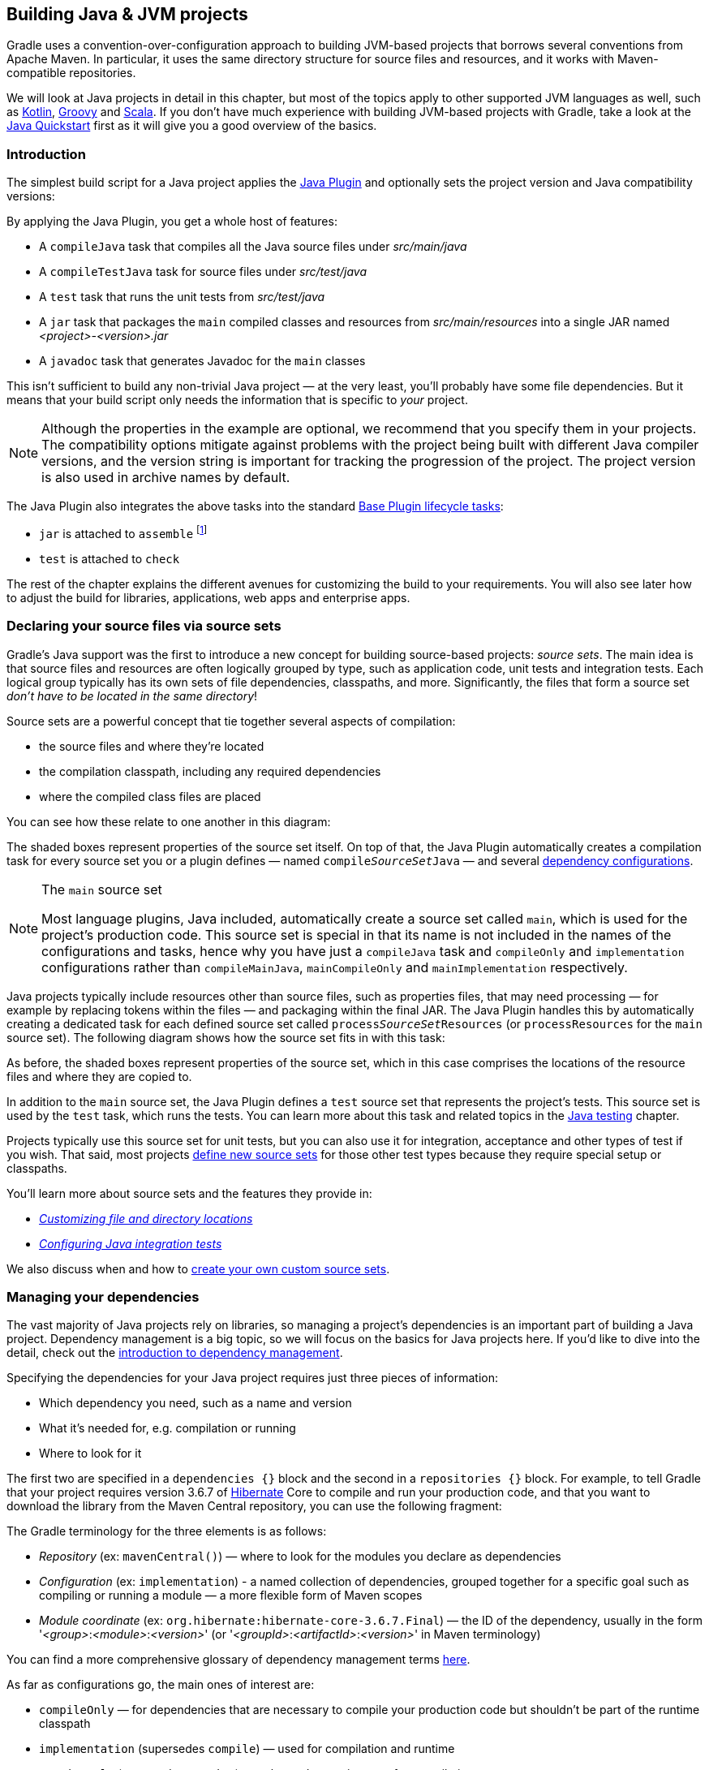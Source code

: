 // Copyright 2018 the original author or authors.
//
// Licensed under the Apache License, Version 2.0 (the "License");
// you may not use this file except in compliance with the License.
// You may obtain a copy of the License at
//
//      http://www.apache.org/licenses/LICENSE-2.0
//
// Unless required by applicable law or agreed to in writing, software
// distributed under the License is distributed on an "AS IS" BASIS,
// WITHOUT WARRANTIES OR CONDITIONS OF ANY KIND, either express or implied.
// See the License for the specific language governing permissions and
// limitations under the License.

[[building_java_projects]]
== Building Java & JVM projects

Gradle uses a convention-over-configuration approach to building JVM-based projects that borrows several conventions from Apache Maven. In particular, it uses the same directory structure for source files and resources, and it works with Maven-compatible repositories.

We will look at Java projects in detail in this chapter, but most of the topics apply to other supported JVM languages as well, such as https://guides.gradle.org/building-kotlin-jvm-libraries/[Kotlin], <<groovy_plugin,Groovy>> and <<scala_plugin,Scala>>. If you don't have much experience with building JVM-based projects with Gradle, take a look at the <<tutorial_java_projects,Java Quickstart>> first as it will give you a good overview of the basics.

=== Introduction

The simplest build script for a Java project applies the <<java_plugin,Java Plugin>> and optionally sets the project version and Java compatibility versions:

++++
<sample id="applyJavaPlugin" dir="userguide/java/basic" title="Applying the Java Plugin">
    <sourcefile file="build.gradle" snippet="apply-java-plugin"/>
</sample>
++++


By applying the Java Plugin, you get a whole host of features:

 * A `compileJava` task that compiles all the Java source files under _src/main/java_
 * A `compileTestJava` task for source files under _src/test/java_
 * A `test` task that runs the unit tests from _src/test/java_
 * A `jar` task that packages the `main` compiled classes and resources from _src/main/resources_ into a single JAR named _<project>-<version>.jar_
 * A `javadoc` task that generates Javadoc for the `main` classes

This isn't sufficient to build any non-trivial Java project — at the very least, you'll probably have some file dependencies. But it means that your build script only needs the information that is specific to _your_ project.

NOTE: Although the properties in the example are optional, we recommend that you specify them in your projects. The compatibility options mitigate against problems with the project being built with different Java compiler versions, and the version string is important for tracking the progression of the project. The project version is also used in archive names by default.

The Java Plugin also integrates the above tasks into the standard <<sec:base_tasks,Base Plugin lifecycle tasks>>:

 * `jar` is attached to `assemble` footnote:[In fact, any artifact added to the `archives` configuration will be built by `assemble`]
 * `test` is attached to `check`

The rest of the chapter explains the different avenues for customizing the build to your requirements. You will also see later how to adjust the build for libraries, applications, web apps and enterprise apps.

[[sec:java_source_sets]]
=== Declaring your source files via source sets

Gradle's Java support was the first to introduce a new concept for building source-based projects: _source sets_. The main idea is that source files and resources are often logically grouped by type, such as application code, unit tests and integration tests. Each logical group typically has its own sets of file dependencies, classpaths, and more. Significantly, the files that form a source set _don't have to be located in the same directory_!

Source sets are a powerful concept that tie together several aspects of compilation:

 * the source files and where they're located
 * the compilation classpath, including any required dependencies
 * where the compiled class files are placed
 
You can see how these relate to one another in this diagram:

++++
<figure>
    <title>Source sets and Java compilation</title>
    <imageobject>
        <imagedata fileref="img/java-sourcesets-compilation.png" width="170mm"/>
    </imageobject>
</figure>
++++

The shaded boxes represent properties of the source set itself. On top of that, the Java Plugin automatically creates a compilation task for every source set you or a plugin defines — named `compile__SourceSet__Java` — and several <<java_source_set_configurations,dependency configurations>>.

[NOTE]
.The `main` source set
====
Most language plugins, Java included, automatically create a source set called `main`, which is used for the project's production code. This source set is special in that its name is not included in the names of the configurations and tasks, hence why you have just a `compileJava` task and `compileOnly` and `implementation` configurations rather than `compileMainJava`, `mainCompileOnly` and `mainImplementation` respectively.
====

Java projects typically include resources other than source files, such as properties files, that may need processing — for example by replacing tokens within the files — and packaging within the final JAR. The Java Plugin handles this by automatically creating a dedicated task for each defined source set called `process__SourceSet__Resources` (or `processResources` for the `main` source set). The following diagram shows how the source set fits in with this task:

++++
<figure>
    <title>Processing non-source files for a source set</title>
    <imageobject>
        <imagedata fileref="img/java-sourcesets-process-resources.png" width="170mm"/>
    </imageobject>
</figure>
++++

As before, the shaded boxes represent properties of the source set, which in this case comprises the locations of the resource files and where they are copied to.

In addition to the `main` source set, the Java Plugin defines a `test` source set that represents the project's tests. This source set is used by the `test` task, which runs the tests. You can learn more about this task and related topics in the <<java_testing,Java testing>> chapter.

Projects typically use this source set for unit tests, but you can also use it for integration, acceptance and other types of test if you wish. That said, most projects <<sec:custom_java_source_sets,define new source sets>> for those other test types because they require special setup or classpaths.

You'll learn more about source sets and the features they provide in:

 * _<<sec:custom_java_source_set_paths,Customizing file and directory locations>>_
 * _<<sec:configuring_java_integration_tests,Configuring Java integration tests>>_

We also discuss when and how to <<sec:custom_java_source_sets,create your own custom source sets>>.

[[sec:java_dependency_management_overview]]
=== Managing your dependencies 

The vast majority of Java projects rely on libraries, so managing a project's dependencies is an important part of building a Java project. Dependency management is a big topic, so we will focus on the basics for Java projects here. If you'd like to dive into the detail, check out the <<introduction_dependency_management,introduction to dependency management>>.

Specifying the dependencies for your Java project requires just three pieces of information:

 * Which dependency you need, such as a name and version
 * What it's needed for, e.g. compilation or running
 * Where to look for it

The first two are specified in a `dependencies {}` block and the second in a `repositories {}` block. For example, to tell Gradle that your project requires version 3.6.7 of http://hibernate.org/[Hibernate] Core to compile and run your production code, and that you want to download the library from the Maven Central repository, you can use the following fragment:

++++
<sample id="javaPluginDependencyMgmt" dir="userguide/java/basic" title="Declaring dependencies">
    <sourcefile file="build.gradle" snippet="java-dependency-mgmt"/>
</sample>
++++

The Gradle terminology for the three elements is as follows:

 * _Repository_ (ex: `mavenCentral()`) — where to look for the modules you declare as dependencies
 * _Configuration_ (ex: `implementation`) - a named collection of dependencies, grouped together for a specific goal such as compiling or running a module — a more flexible form of Maven scopes
 * _Module coordinate_ (ex: `org.hibernate:hibernate-core-3.6.7.Final`) — the ID of the dependency, usually in the form '__<group>__:__<module>__:__<version>__' (or '__<groupId>__:__<artifactId>__:__<version>__' in Maven terminology)

You can find a more comprehensive glossary of dependency management terms <<dependency_management_terminology,here>>.

As far as configurations go, the main ones of interest are:

 * `compileOnly` — for dependencies that are necessary to compile your production code but shouldn't be part of the runtime classpath
 * `implementation` (supersedes `compile`) — used for compilation and runtime
 * `runtimeOnly` (supersedes `runtime`) — only used at runtime, not for compilation
 * `testCompileOnly` — same as `compileOnly` except it's for the tests
 * `testImplementation` — test equivalent of `implementation`
 * `testRuntimeOnly` — test equivalent of `runtimeOnly`

You can learn more about these and how they relate to one another in the <<sec:java_plugin_and_dependency_management,plugin reference chapter>>.

Be aware that the <<java_library_plugin,Java Library Plugin>> creates an additional configuration — `api` — for dependencies that are required for compiling both the module and any modules that depend on it.

[NOTE]
.Why no `compile` configuration?
====
The Java Plugin has historically used the `compile` configuration for dependencies that are required to both compile and run a project's production code. It is now deprecated — although it won't be going away any time soon — because it doesn't distinguish between dependencies that impact the public API of a Java library project and those that don't. You can learn more about the importance of this distinction in _<<sec:building_java_libraries,Building Java libraries>>_.
====

We have only scratched the surface here, so we recommend that you read the dedicated dependency management chapters once you're comfortable with the basics of building Java projects with Gradle. Some common scenarios that require further reading include:

 * Defining a custom <<sub:maven_repo,Maven\->> or <<sec:ivy_repositories,Ivy-compatible>> repository
 * Using dependencies from a <<sec:flat_dir_resolver,local filesystem directory>>
 * Declaring dependencies with _<<sub:declaring_dependency_with_changing_version,changing>>_ (e.g. SNAPSHOT) and _<<sub:declaring_dependency_with_dynamic_version,dynamic>>_ (range) versions
 * Declaring a sibling <<sec:declaring_project_dependency,project as a dependency>>
 * <<managing_transitive_dependencies,Controlling transitive dependencies and their versions>>
 * Testing your fixes to a 3rd-party dependency via <<composite_builds,composite builds>> (a better alternative to publishing to and consuming from <<sub:maven_local,Maven Local>>)

You'll discover that Gradle has a rich API for working with dependencies — one that takes time to master, but is straightforward to use for common scenarios.


[[sec:compile]]
=== Compiling your code

Compiling both your production and test code can be trivially easy if you follow the conventions:

 1. Put your production source code under the _src/main/java_ directory
 2. Put your test source code under _src/test/java_
 3. Declare your production compile dependencies in the `compileOnly` or `implementation` configurations (see previous section)
 4. Declare your test compile dependencies in the `testCompileOnly` or `testImplementation` configurations
 5. Run the `compileJava` task for the production code and `compileTestJava` for the tests

Other JVM language plugins, such as the one for <<groovy_plugin,Groovy>>, follow the same pattern of conventions. We recommend that you follow these conventions wherever possible, but you don't have to. There are several options for customization, as you'll see next.

[[sec:custom_java_source_set_paths]]
==== Customizing file and directory locations

Imagine you have a legacy project that uses an _src_ directory for the production code and _test_ for the test code. The conventional directory structure won't work, so you need to tell Gradle where to find the source files. You do that via source set configuration.

Each source set defines where its source code resides, along with the resources and the output directory for the class files. You can override the convention values by using the following syntax:

++++
<sample id="customJavaSrcDirs" dir="userguide/java/customDirs" title="Declaring custom source directories">
    <sourcefile file="build.gradle" snippet="custom-src-dirs"/>
</sample>
++++

Now Gradle will only search directly in _src_ and _test_ for the respective source code. What if you don't want to override the convention, but simply want to _add_ an extra source directory, perhaps one that contains some third-party source code you want to keep separate? The syntax is similar:

++++
<sample id="customExtraJavaSrcDir" dir="userguide/java/customDirs" title="Declaring custom source directories additively">
    <sourcefile file="build.gradle" snippet="custom-extra-src-dir"/>
</sample>
++++

Crucially, we're using the _method_ `srcDir()` here to append a directory path, whereas setting the `srcDirs` property replaces any existing values. This is a common convention in Gradle: setting a property replaces values, while the corresponding method appends values.

You can see all the properties and methods available on source sets in the DSL reference for api:org.gradle.api.tasks.SourceSet[] and api:org.gradle.api.file.SourceDirectorySet[]. Note that `srcDirs` and `srcDir()` are both on `SourceDirectorySet`.

==== Changing compiler options

Most of the compiler options are accessible through the corresponding task, such as `compileJava` and `compileTestJava`. These tasks are of type api:org.gradle.api.tasks.compile.JavaCompile[], so read the task reference for an up-to-date and comprehensive list of the options.

For example, if you want to use <<sec:incremental_compile,incremental compilation>>, use a separate JVM process for the compiler and prevent compilation failures from failing the build, you can use this configuration:

++++
<sample id="javaCompilerOptions" dir="userguide/java/basic" title="Setting Java compiler options">
    <sourcefile file="build.gradle" snippet="java-compiler-options"/>
</sample>
++++

That's also how you can change the verbosity of the compiler, disable debug output in the byte code and configure where the compiler can find annotation processors.

Two common options for the Java compiler are defined at the project level:

`sourceCompatibility`::
Defines which language version of Java your source files should be treated as.

`targetCompatibility`::
Defines the minimum JVM version your code should run on, i.e. it determines the version of byte code the compiler generates.

If you need or want more than one compilation task for any reason, you can either <<sec:custom_java_source_sets,create a new source set>> or simply define a new task of type api:org.gradle.api.tasks.compile.JavaCompile[]. We look at setting up a new source set next.

[[sec:java_cross_compilation]]
==== Compiling and testing Java 6/7

Gradle can only run on Java version 7 or higher. However, support for running Gradle on Java 7 has been deprecated and is scheduled to be removed in Gradle 5.0. There are two reasons for deprecating support for Java 7:

* Java 7 reached link:http://www.oracle.com/technetwork/java/javase/eol-135779.html[end of life]. Therefore, Oracle ceased public availability of security fixes and upgrades for Java 7 as of April 2015.
* Once support for Java 7 has ceased (likely with Gradle 5.0), Gradle's implementation can start to use Java 8 APIs optimized for performance and usability.

Gradle still supports compiling, testing, generating Javadoc and executing applications for Java 6 and Java 7. Java 5 is not supported.

To use Java 6 or Java 7, the following tasks need to be configured:

* `JavaCompile` task to fork and use the correct Java home
* `Javadoc` task to use the correct `javadoc` executable
* `Test` and the `JavaExec` task to use the correct `java` executable.

The following sample shows how the `build.gradle` needs to be adjusted. In order to be able to make the build machine-independent, the location of the old Java home and target version should be configured in `GRADLE_USER_HOME/gradle.properties` footnote:[For more details on `gradle.properties` see <<sec:gradle_configuration_properties>> ] in the user's home directory on each developer machine, as shown in the example.

++++
<sample xmlns:xi="http://www.w3.org/2001/XInclude" id="javaCrossCompilation" dir="java/crossCompilation" title="Configure Java 6 build">
    <sourcefile file="gradle.properties"/>
    <sourcefile file="build.gradle" snippet="java-cross-compilation"/>
</sample>
++++

[[sec:custom_java_source_sets]]
==== Compiling independent sources separately

Most projects have at least two independent sets of sources: the production code and the test code. Gradle already makes this scenario part of its Java convention, but what if you have other sets of sources? One of the most common scenarios is when you have separate integration tests of some form or other. In that case, a custom source set may be just what you need.

You can see a complete example for setting up integration tests in the <<sec:configuring_java_integration_tests,Java testing chapter>>. You can set up other source sets that fulfil different roles in the same way. The question then becomes: when should you define a custom source set?

To answer that question, consider whether the sources:

 1. Need to be compiled with a unique classpath
 2. Generate classes that are handled differently from the `main` and `test` ones
 3. Form a natural part of the project

If your answer to both 3 and either one of the others is yes, then a custom source set is probably the right approach. For example, integration tests are typically part of the project because they test the code in `main`. In addition, they often have either their own dependencies independent of the `test` source set or they need to be run with a custom `Test` task.

Other common scenarios are less clear cut and may have better solutions. For example:

 * Separate API and implementation JARs — it may make sense to have these as separate projects, particularly if you already have a multi-project build
 * Generated sources — if the resulting sources should be compiled with the production code, add their path(s) to the `main` source set and make sure that the `compileJava` task depends on the task that generates the sources

If you're unsure whether to create a custom source set or not, then go ahead and do so. It should be straightforward and if it's not, then it's probably not the right tool for the job.

[[sec:java_resources]]
=== Managing resources

Many Java projects make use of resources beyond source files, such as images, configuration files and localization data. Sometimes these files simply need to be packaged unchanged and sometimes they need to be processed as template files or in some other way. Either way, the Java Plugin adds a specific api:org.gradle.api.tasks.Copy[] task for each source set that handles the processing of its associated resources.

The task's name follows the convention of `process__SourceSet__Resources` — or `processResources` for the `main` source set — and it will automatically copy any files in _src/[sourceSet]/resources_ to a directory that will be included in the production JAR. This target directory will also be included in the runtime classpath of the tests.

Since `processResources` is an instance of the `Copy` task, you can perform any of the processing described in the _<<sec:copying_files,Working With Files>>_ chapter.

[[sec:properties_files]]
==== Java properties files and reproducible builds

You can easily create Java properties files via the api:org.gradle.api.tasks.WriteProperties[] task, which fixes a well-known problem with `Properties.store()` that can reduce the usefulness of <<sec:up_to_date_checks,incremental builds>>.

The standard Java API for writing properties files produces a unique file every time, even when the same properties and values are used, because it includes a timestamp in the comments. Gradle's `WriteProperties` task generates exactly the same output byte-for-byte if none of the properties have changed. This is achieved by a few tweaks to how a properties file is generated:

* no timestamp comment is added to the output
* the line separator is system independent, but can be configured explicitly (it defaults to `'\n'`)
* the properties are sorted alphabetically

Sometimes it can be desirable to recreate archives in a byte for byte way on different machines. You want to be sure that building an artifact from source code produces the same result, byte for byte, no matter when and where it is built. This is necessary for projects like reproducible-builds.org.

These tweaks not only lead to better incremental build integration, but they also help with https://reproducible-builds.org[reproducible builds]. In essence, reproducible builds guarantee that you will see the same results from a build execution — including test results and production binaries — no matter when or on what system you run it.

[[sec:running_java_tests]]
=== Running tests

Alongside providing automatic compilation of unit tests in _src/test/java_, the Java Plugin has native support for running tests that use JUnit 3, 4 & 5 (JUnit 5 support https://docs.gradle.org/4.6/release-notes.html#junit-5-support[came in Gradle 4.6]) and TestNG. You get:

 * An automatic `test` task of type api:org.gradle.api.tasks.testing.Test[], using the `test` source set
 * An HTML test report that includes the results from _all_ `Test` tasks that run
 * Easy filtering of which tests to run
 * Fine-grained control over how the tests are run
 * The opportunity to create your own test execution and test reporting tasks

You do _not_ get a `Test` task for every source set you declare, since not every source set represents tests! That's why you typically need to <<sec:custom_java_source_sets,create your own `Test` tasks>> for things like integration and acceptance tests if they can't be included with the `test` source set.

As there is a lot to cover when it comes to testing, the topic has its <<java_testing,own chapter>> in which we look at:

 * How tests are run
 * How to run a subset of tests via filtering
 * How Gradle discovers tests
 * How to configure test reporting and add your own reporting tasks
 * How to make use of specific JUnit and TestNG features

You can also learn more about configuring tests in the DSL reference for api:org.gradle.api.tasks.testing.Test[].


[[sec:java_packaging]]
=== Packaging and publishing

How you package and potentially publish your Java project depends on what type of project it is. Libraries, applications, web applications and enterprise applications all have differing requirements. In this section, we will focus on the bare bones provided by the Java Plugin.

The one and only packaging feature provided by the Java Plugin directly is a `jar` task that packages all the compiled production classes and resources into a single JAR. This JAR is then added as an artifact — as opposed to a dependency — in the `archives` configuration, hence why it is automatically built by the `assemble` task.

If you want any other JAR or alternative archive built, you either have to apply an appropriate plugin or create the task manually. For example, if you want a task that generates a 'sources' JAR, define your own `Jar` task like so:

++++
<sample id="definingSourcesJarTask" dir="userguide/java/basic" title="Defining a custom task to create a 'sources' JAR">
    <sourcefile file="build.gradle" snippet="defining-sources-jar-task"/>
</sample>
++++

See api:org.gradle.api.tasks.bundling.Jar[] for more details on the configuration options available to you. And note that you need to use `classifier` rather than `appendix` here for correct publication of the JAR.


If you instead want to create an 'uber' (AKA 'fat') JAR, then you can use a task definition like this:

++++
<sample id="createUberJarExample" dir="userguide/files/archivesWithJavaPlugin" title="Creating a Java uber or fat JAR">
    <sourcefile file="build.gradle" snippet="create-uber-jar-example"/>
</sample>
++++

There are several options for publishing a JAR once it has been created:

 * the <<publishing_maven,Maven Publish Plugin>>
 * the <<publishing_ivy,Ivy Publish Plugin>>
 * the `uploadArchives` task — the <<artifact_management,original publishing mechanism>> — which works with both Ivy and (if you apply the <<maven_plugin,Maven Plugin>>) Maven

The former two "Publish" plugins are the preferred options.

[[sec:jar_manifest]]
==== Modifying the JAR manifest

Each instance of the `Jar`, `War` and `Ear` tasks has a `manifest` property that allows you to customize the _MANIFEST.MF_ file that goes into the corresponding archive. The following example demonstrates how to set attributes in the JAR's manifest:

++++
<sample xmlns:xi="http://www.w3.org/2001/XInclude" id="manifest" dir="userguide/tutorial/manifest" title="Customization of MANIFEST.MF">
    <sourcefile file="build.gradle" snippet="add-to-manifest"/>
</sample>
++++

See api:org.gradle.api.java.archives.Manifest[] for the configuration options it provides.

You can also create standalone instances of `Manifest`. One reason for doing so is to share manifest information between JARs. The following example demonstrates how to share common attributes between JARs:

++++
<sample xmlns:xi="http://www.w3.org/2001/XInclude" id="manifest" dir="userguide/tutorial/manifest" title="Creating a manifest object.">
    <sourcefile file="build.gradle" snippet="custom-manifest"/>
</sample>
++++

Another option available to you is to merge manifests into a single `Manifest` object. Those source manifests can take the form of a text for or another `Manifest` object. In the following example, the source manifests are all text files except for `sharedManifest`, which is the `Manifest` object from the previous example:

++++
<sample xmlns:xi="http://www.w3.org/2001/XInclude" id="manifest" dir="userguide/tutorial/manifest" title="Separate MANIFEST.MF for a particular archive">
    <sourcefile file="build.gradle" snippet="merge"/>
</sample>
++++

Manifests are merged in the order they are declared in the `from` statement. If the base manifest and the merged manifest both define values for the same key, the merged manifest wins by default. You can fully customize the merge behavior by adding `eachEntry` actions in which you have access to a api:org.gradle.api.java.archives.ManifestMergeDetails[] instance for each entry of the resulting manifest. Note that the merge is done lazily, either when generating the JAR or when `Manifest.writeTo()` or `Manifest.getEffectiveManifest()` are called.

Speaking of `writeTo()`, you can use that to easily write a manifest to disk at any time, like so:

++++
<sample xmlns:xi="http://www.w3.org/2001/XInclude" id="manifest" dir="userguide/tutorial/manifest" title="Saving a MANIFEST.MF to disk">
    <sourcefile file="build.gradle" snippet="write"/>
</sample>
++++

[[sec:generating_javadocs]]
=== Generating API documentation

The Java Plugin provides a `javadoc` task of type api:org.gradle.api.tasks.javadoc.Javadoc[], that will generate standard Javadocs for all your production code, i.e. whatever source is in the `main` source set. The task supports the core Javadoc and standard doclet options described in the http://docs.oracle.com/javase/7/docs/technotes/tools/windows/javadoc.html#options[Javadoc reference documentation]. See api:org.gradle.external.javadoc.CoreJavadocOptions[] and api:org.gradle.external.javadoc.StandardJavadocDocletOptions[] for a complete list of those options.

As an example of what you can do, imagine you want to use Asciidoc syntax in your Javadoc comments. To do this, you need to add Asciidoclet to Javadoc's doclet path. Here's an example that does just that:

++++
<sample id="usingCustomDoclet" dir="userguide/java/basic" title="Using a custom doclet with Javadoc">
    <sourcefile file="build.gradle" snippet="using-custom-doclet"/>
</sample>
++++

You don't have to create a configuration for this, but it's an elegant way to handle dependencies that are required for a unique purpose.

You might also want to create your own Javadoc tasks, for example to generate API docs for the tests:

++++
<sample id="customJavadocTask" dir="userguide/java/basic" title="Defining a custom Javadoc task">
    <sourcefile file="build.gradle" snippet="defining-custom-javadoc-task"/>
</sample>
++++

These are just two non-trivial but common customizations that you might come across. 

[[sec:cleaning_java_build]]
=== Cleaning the build

The Java Plugin adds a `clean` task to your project by virtue of applying the <<base_plugin,Base Plugin>>. This task simply deletes everything in the `$buildDir` directory, hence why you should always put files generated by the build in there. The task is an instance of api:org.gradle.api.tasks.Delete[] and you can change what directory it deletes by setting its `dir` property.

[[sec:building_java_libraries]]
=== Building Java libraries

The unique aspect of library projects is that they are used (or "consumed") by other Java projects. That means the dependency metadata published with the JAR file — usually in the form of a Maven POM —  is crucial. In particular, consumers of your library should be able to distinguish between two different types of dependencies: those that are only required to compile your library and those that are also required to compile the consumer.

Gradle manages this distinction via the <<java_library_plugin,Java Library Plugin>>, which introduces an _api_ configuration in addition to the _implementation_ one covered in this chapter. If the types from a dependency appear in public fields or methods of your library's public classes, then that dependency is exposed via your library's public API and should therefore be added to the _api_ configuration. Otherwise, the dependency is an internal implementation detail and should be added to _implementation_.

NOTE:  that the Java Library Plugin automatically applies the standard Java Plugin as well.

You can learn more about these configurations and other aspects of building Java libraries in the plugin's chapter. In addition, you can see a basic, practical example of building a Java library in the corresponding https://guides.gradle.org/building-java-libraries/[_guide_].

[[sec:building_java_applications]]
=== Building Java applications

Java applications packaged as a JAR aren't set up for easy launching from the command line or a desktop environment. The <<application_plugin,Application Plugin>> solves the command line aspect by creating a distribution that includes the production JAR, its dependencies and launch scripts Unix-like and Windows systems.

See the plugin's chapter for more details, but here's a quick summary of what you get:

 * `assemble` creates ZIP and TAR distributions of the application containing everything needed to run it
 * A `run` task that starts the application from the build (for easy testing)
 * Shell and Windows Batch scripts to start the application

Note that you will need to explicitly apply the Java Plugin in your build script.

You can see a basic example of building a Java application in the corresponding https://guides.gradle.org/building-java-applications/[_guide_].


[[sec:building_java_webapps]]
=== Building Java web applications

Java web applications can be packaged and deployed in a number of ways depending on the technology you use. For example, you might use https://projects.spring.io/spring-boot/[Spring Boot] with a fat JAR or a https://www.reactivemanifesto.org/[Reactive]-based system running on https://netty.io/[Netty]. Whatever technology you use, Gradle and its large community of plugins will satisfy your needs. Core Gradle, though, only directly supports traditional Servlet-based web applications deployed as WAR files.

That support comes via the <<war_plugin,War Plugin>>, which automatically applies the Java Plugin and adds an extra packaging step that does the following:

 * Copies static resources from _src/main/webapp_ into the root of the WAR
 * Copies the compiled production classes into a _WEB-INF/classes_ subdirectory of the WAR
 * Copies the library dependencies into a _WEB-INF/lib_ subdirectory of the WAR

This is done by the `war` task, which effectively replaces the `jar` task — although that task remains — and is attached to the `assemble` lifecycle task. See the plugin's chapter for more details and configuration options.

There is no core support for running your web application directly from the build, but we do recommend that you try the https://plugins.gradle.org/plugin/org.gretty[Gretty] community plugin, which provides an embedded Servlet container.

[[sec:building_java_enterprise_apps]]
=== Building Java enterprise applications

Java enterprise systems have changed a lot over the years, but if you're still deploying to JEE application servers, you can make use of the <<ear_plugin,Ear Plugin>>. This adds conventions and a task for building EAR files. The plugin's chapter has more details.
